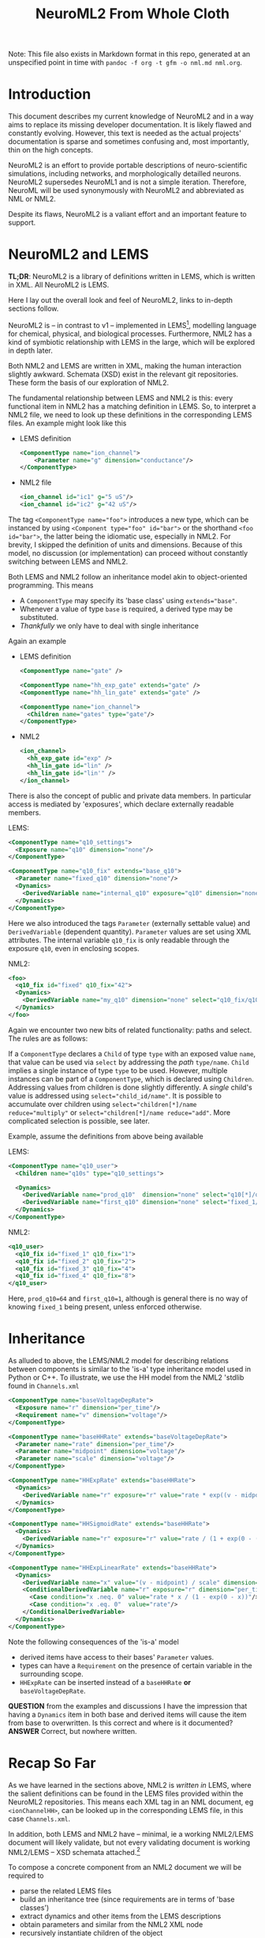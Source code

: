 #+TITLE: NeuroML2 From Whole Cloth

Note: This file also exists in Markdown format in this repo, generated at an
unspecified point in time with =pandoc -f org -t gfm -o nml.md nml.org=.

* Introduction

This document describes my current knowledge of NeuroML2 and in a way aims to
replace its missing developer documentation. It is likely flawed and constantly
evolving. However, this text is needed as the actual projects' documentation is
sparse and sometimes confusing and, most importantly, thin on the high concepts.

NeuroML2 is an effort to provide portable descriptions of neuro-scientific
simulations, including networks, and morphologically detailled neurons. NeuroML2
supersedes NeuroML1 and is not a simple iteration. Therefore, NeuroML will be
used synonymously with NeuroML2 and abbreviated as NML or NML2.

Despite its flaws, NeuroML2 is a valiant effort and an important feature to
support.

* NeuroML2 and LEMS

*TL;DR*: NeuroML2 is a library of definitions written in LEMS, which is written
in XML. All NeuroML2 is LEMS.

Here I lay out the overall look and feel of NeuroML2, links to in-depth sections
follow.

NeuroML2 is -- in contrast to v1 -- implemented in LEMS[fn:: Low-entropy
modelling language. Using the moniker 'low-entropy' for an XML based format must
be an attempt at humor.], modelling language for chemical, physical, and
biological processes. Furthermore, NML2 has a kind of symbiotic relationship
with LEMS in the large, which will be explored in depth later.

Both NML2 and LEMS are written in XML, making the human interaction slightly
awkward. Schemata (XSD) exist in the relevant git repositories. These form the
basis of our exploration of NML2.

The fundamental relationship between LEMS and NML2 is this: every functional
item in NML2 has a matching definition in LEMS. So, to interpret a NML2 file, we
need to look up these definitions in the corresponding LEMS files. An example
might look like this

- LEMS definition
  #+begin_src xml
  <ComponentType name="ion_channel">
      <Parameter name="g" dimension="conductance"/>
  </ComponentType>
  #+end_src
- NML2 file
  #+begin_src xml
  <ion_channel id="ic1" g="5 uS"/>
  <ion_channel id="ic2" g="42 uS"/>
  #+end_src

The tag ~<ComponentType name="foo">~ introduces a new type, which can be
instanced by using ~<Component type="foo" id="bar">~ or the shorthand ~<foo
id="bar">~, the latter being the idiomatic use, especially in NML2. For brevity,
I skipped the definition of units and dimensions. Because of this model, no
discussion (or implementation) can proceed without constantly switching between
LEMS and NML2.

Both LEMS and NML2 follow an inheritance model akin to object-oriented programming.
This means
- A ~ComponentType~ may specify its 'base class' using ~extends="base"~.
- Whenever a value of type ~base~ is required, a derived type may be substituted.
- /Thankfully/ we only have to deal with single inheritance

Again an example
- LEMS definition
  #+begin_src xml
  <ComponentType name="gate" />

  <ComponentType name="hh_exp_gate" extends="gate" />
  <ComponentType name="hh_lin_gate" extends="gate" />

  <ComponentType name="ion_channel">
    <Children name="gates" type="gate"/>
  </ComponentType>
  #+end_src

- NML2
  #+begin_src xml
  <ion_channel>
    <hh_exp_gate id="exp" />
    <hh_lin_gate id="lin" />
    <hh_lin_gate id="lin'" />
  </ion_channel>
  #+end_src

There is also the concept of public and private data members. In particular
access is mediated by 'exposures', which declare externally readable members.

LEMS:
#+begin_src xml
<ComponentType name="q10_settings">
  <Exposure name="q10" dimension="none"/>
</ComponentType>

<ComponentType name="q10_fix" extends="base_q10">
  <Parameter name="fixed_q10" dimension="none"/>
  <Dynamics>
    <DerivedVariable name="internal_q10" exposure="q10" dimension="none" value="fixed_q10"/>
  </Dynamics>
</ComponentType>
#+end_src

Here we also introduced the tags ~Parameter~ (externally settable value) and
~DerivedVariable~ (dependent quantity). ~Parameter~ values are set using XML
attributes. The internal variable ~q10_fix~ is only readable through the
exposure ~q10~, even in enclosing scopes.

NML2:
#+begin_src xml
<foo>
  <q10_fix id="fixed" q10_fix="42">
  <Dynamics>
    <DerivedVariable name="my_q10" dimension="none" select="q10_fix/q10"/>
  </Dynamics>
</foo>
#+end_src

Again we encounter two new bits of related functionality: paths and select. The
rules are as follows:

If a ~ComponentType~ declares a ~Child~ of type ~type~ with an exposed value
~name~, that value can be used via ~select~ by addressing the /path/
~type/name~. ~Child~ implies a single instance of type ~type~ to be used.
However, multiple instances can be part of a ~ComponentType~, which is declared
using ~Children~. Addressing values from children is done slightly differently.
A /single/ child's value is addressed using ~select="child_id/name"~. It is
possible to accumulate over children using ~select="children[*]/name
reduce="multiply"~ or ~select="children[*]/name reduce="add"~. More
complicated selection is possible, see later.

Example, assume the definitions from above being available

LEMS:
#+begin_src xml
<ComponentType name="q10_user">
  <Children name="q10s" type="q10_settings">

  <Dynamics>
    <DerivedVariable name="prod_q10"  dimension="none" select="q10[*]/q10" reduce="multiply"/>
    <DerivedVariable name="first_q10" dimension="none" select="fixed_1/q10" />
  </Dynamics>
</ComponentType>
#+end_src

NML2:
#+begin_src xml
<q10_user>
  <q10_fix id="fixed_1" q10_fix="1">
  <q10_fix id="fixed_2" q10_fix="2">
  <q10_fix id="fixed_3" q10_fix="4">
  <q10_fix id="fixed_4" q10_fix="8">
</q10_user>
#+end_src
Here, ~prod_q10=64~ and ~first_q10=1~, although is general there is no way of
knowing ~fixed_1~ being present, unless enforced otherwise.

* Inheritance

As alluded to above, the LEMS/NML2 model for describing relations between
components is similar to the 'is-a' type inheritance model used in Python or C++.
To illustrate, we use the HH model from the NML2 'stdlib found in ~Channels.xml~

#+begin_src xml
<ComponentType name="baseVoltageDepRate">
  <Exposure name="r" dimension="per_time"/>
  <Requirement name="v" dimension="voltage"/>
</ComponentType>

<ComponentType name="baseHHRate" extends="baseVoltageDepRate">
  <Parameter name="rate" dimension="per_time"/>
  <Parameter name="midpoint" dimension="voltage"/>
  <Parameter name="scale" dimension="voltage"/>
</ComponentType>

<ComponentType name="HHExpRate" extends="baseHHRate">
  <Dynamics>
    <DerivedVariable name="r" exposure="r" value="rate * exp((v - midpoint)/scale)" dimension="per_time"/>
  </Dynamics>
</ComponentType>

<ComponentType name="HHSigmoidRate" extends="baseHHRate">
  <Dynamics>
    <DerivedVariable name="r" exposure="r" value="rate / (1 + exp(0 - (v - midpoint)/scale))" dimension="per_time"/>
  </Dynamics>
</ComponentType>

<ComponentType name="HHExpLinearRate" extends="baseHHRate">
  <Dynamics>
    <DerivedVariable name="x" value="(v - midpoint) / scale" dimension="none"/>
    <ConditionalDerivedVariable name="r" exposure="r" dimension="per_time">
      <Case condition="x .neq. 0" value="rate * x / (1 - exp(0 - x))"/>
      <Case condition="x .eq. 0"  value="rate"/>
    </ConditionalDerivedVariable>
  </Dynamics>
</ComponentType>
#+end_src

Note the following consequences of the 'is-a' model
- derived items have access to their bases' ~Parameter~ values.
- types can have a ~Requirement~ on the presence of certain variable in the surrounding scope.
- ~HHExpRate~ can be inserted instead of a ~baseHHRate~ *or* ~baseVoltageDepRate~.

*QUESTION* from the examples and discussions I have the impression that having a
~Dynamics~ item in both base and derived items will cause the item from base to
overwritten. Is this correct and where is it documented?
*ANSWER* Correct, but nowhere written.

* Recap So Far

As we have learned in the sections above, NML2 is /written in/ LEMS, where the
salient definitions can be found in the LEMS files provided within the NeuroML2
repositories. This means each XML tag in an NML document, eg ~<ionChannelHH>~, can
be looked up in the corresponding LEMS file, in this case ~Channels.xml~.

In addition, both LEMS and NML2 have -- minimal, ie a working NML2/LEMS document
will likely validate, but not every validating document is working NML2/LEMS --
XSD schemata attached.[fn:: For example the use of ~sequence~ in XSD implies
order, but I am pretty sure this is not upheld everywhere. Also, most often
~sequence~ is used together with ~count=unbounded~, which is semantically
incorrect in many cases]

To compose a concrete component from an NML2 document we will be required to
- parse the related LEMS files
- build an inheritance tree (since requirements are in terms of 'base classes')
- extract dynamics and other items from the LEMS descriptions
- obtain parameters and similar from the NML2 XML node
- recursively instantiate children of the object

From there, we can interpret the structure and integrate the equations of motion
or produce an optimised represe first and interpret the result or export it to
another format like native code or NMODL.

* A Larger Example

We are almost in a position to decode our first practical example
#+begin_src xml
<?xml version="1.0" encoding="UTF-8"?>
<neuroml xmlns="http://www.neuroml.org/schema/neuroml2"
         xmlns:xsi="http://www.w3.org/2001/XMLSchema-instance"
         xsi:schemaLocation="http://www.neuroml.org/schema/neuroml2  ../Schemas/NeuroML2/NeuroML_v2beta4.xsd"
         id="NML2_SimpleIonChannel">
    <ionChannelHH id="NaConductance" conductance="10pS" species="na">
        <gateHHrates id="m" instances="3">
            <forwardRate type="HHExpLinearRate" rate="1per_ms" midpoint="-40mV" scale="10mV"/>
            <reverseRate type="HHExpRate" rate="4per_ms" midpoint="-65mV" scale="-18mV"/>
        </gateHHrates>
        <gateHHrates id="h" instances="1">
            <forwardRate type="HHExpRate" rate="0.07per_ms" midpoint="-65mV" scale="-20mV"/>
            <reverseRate type="HHSigmoidRate" rate="1per_ms" midpoint="-35mV" scale="10mV"/>
        </gateHHrates>
    </ionChannelHH>
</neuroml>
#+end_src

To do so, we have to find the LEMS definitions, of which will we use simplified versions.

First, we take a look at the ion channel.
#+begin_src xml
<ComponentType name="baseIonChannel">
  <Parameter name="conductance" dimension="conductance"/>
  <Exposure name="g" dimension="conductance"/>
  <Exposure name="fopen" dimension="none"/>
  <Requirement name="v" dimension="voltage"/>
</ComponentType>

<ComponentType name="ionChannelHH" extends="baseIonChannel">
  <Children name="gates" type="gate"/>
  <Dynamics>
    <DerivedVariable name="fopen" dimension="none" select="gates[*]/fcond" reduce="multiply"/>
    <DerivedVariable name="g" exposure="g" value="conductance * fopen" dimension="conductance"/>
  </Dynamics>
</ComponentType>
#+end_src

Recall the definitions for the ~rate~ hierarchy above. Finally, we need to inspect the ~gates~
#+begin_src xml
<ComponentType name="gate">
    <Parameter name="instances" dimension="none"/>
    <Exposure name="fcond" dimension="none"/>
    <Exposure name="q" dimension="none"/>
</ComponentType>

<ComponentType name="gateHHrates" extends="gate">
  <Child name="forwardRate" type="baseVoltageDepRate"/>
  <Child name="reverseRate" type="baseVoltageDepRate"/>

  <Exposure name="alpha" dimension="per_time"/>
  <Exposure name="beta"  dimension="per_time"/>
  <Exposure name="tau"   dimension="time"/>
  <Exposure name="inf"   dimension="none"/>

  <Dynamics>
    <StateVariable name="q" dimension="none" exposure="q"/>
    <DerivedVariable name="alpha" dimension="per_time" exposure="alpha" select="forwardRate/r"/>
    <DerivedVariable name="beta"  dimension="per_time" exposure="beta"  select="reverseRate/r"/>
    <DerivedVariable name="fcond" dimension="none"     exposure="fcond" value="q^instances"/>
    <DerivedVariable name="inf"   dimension="none"     exposure="inf"   value="alpha/(alpha+beta)"/>
    <DerivedVariable name="tau"   dimension="time"     exposure="tau"   value="1/(alpha+beta)"/>

    <TimeDerivative variable="q" value="(inf - q) / tau"/>

    <OnStart>
      <StateAssignment variable="q" value="inf"/>
    </OnStart>
  </Dynamics>
</ComponentType>
#+end_src

Finally, we can put this together to extract the meaning of ~gateHHrates~
#+begin_latex
q(t=0)   &= \frac{a}{a + b}\\
q'(t)    &= a - \frac{q}{a + b}
#+end_latex

where $a$ and $b$ are defined by the ~forwardRate~ and ~reverseRate~ items. Now,
we can compose this into ~ionChannelHH~ while simplifying the equations and
renaming quantities
#+begin_latex
m(t=0) &= \frac{r_{lin}}{r_{lin} + r_{exp}}\\
m'(t)  &= r_{lin} - \frac{m}{r_{lin} + r_{exp}}\\
h(t=0) &= \frac{r_{exp}}{r_{exp} + r_{sig}}\\
h(t)   &= r_{exp} - \frac{h}{r_{exp} + r_{sig}}\\
g      &= h m^3 \gamma
#+end_latex
NB. while we /are/ using the same symbols here, $r_{exp}$ signifies two
independent quantities in the equations for $m$ and $h$.
#+begin_latex
r_{exp} &= \rho_{exp}\exp((U - \mu_{exp})/\sigma_{exp})\\\\
r_{sig} &= \frac{\rho_{sig}}{1 + \exp((\mu_{sig} - U)/\sigma_{sig})}\\
x_{lin} &= \frac{\mu_{lin} - U}{\sigma_{lin}} \\
r_{lin} &= \frac{\rho_{sig} x}{1 - \exp((- x)}}
#+end_latex
As notational convenience, we used greek letters for parameters. Unsurprisingly,
we find the HH neuron model here.

* How to Interpret NML2

In the last part we saw that /intuitively/ NML2/LEMS is quite straightforward to
interpret. However, we will need to formalise the process to be able to deal with
NML2 in general. Starting with this section, the document will delve into the
technical details. Our current goal will be to write a tool able to translate at
least the ~ionChannelHH~ model into a symbolic description. Although NML2 can be
extended using LEMS, we will use the static schema provided in the NML2 repository
as is.

Here is a list of invariants we need to uphold
- Each type must be aware of its base type, eg ~gateHHrates <- gate~, required
  to
  - check and sort ~Children~, eg given ~<Children type="gate" name="gates"/>~
    we need to collect everything deriving from ~gate~ into an array ~gates~.
  - compose the derived items parameters and variables from the inherited items
  - we cannot shorten ~A <- B <- C~ to ~A <- C~ since ~C~ might be used as either
- Each item must be aware of its enclosing items
  #+begin_example
  NaConductance - gates +- m +- forwardRate
                        |    +- reverseRate
                        |
                        +- h +- forwardRate
                             +- reverseRate
  #+end_example
  This is needed to facilitate path-based selection.

We need to situationally account for these cases
- ~A~ declares a ~<Child name="child" type="B">~
  #+begin_src xml
  <A>
    <child type="B" />
  </A>
  #+end_src
  or
  #+begin_src xml
  <A>
    <child type="Derived_from_B" />
  </A>
  #+end_src
  *QUESTION* is this acceptable as well?
  #+begin_src xml
  <A>
    <!-- or name="child"? -->
    <B id="child" />
  </A>
  #+end_src
- ~A~ declares a ~<Children name="children" type="B">~
  #+begin_src xml
  <A>
    <B id="B1" />
    <Derived_from_B id="B2" />
  </A>
  #+end_src
  The name ~children~ now relates to a collection of things deriving from ~B~, ie
  ~\forall T \sup B: String -> T~, akin to dynamic polymorphism/existentials.

  *NOTE* the dichotomy between ~<name type="T">~ and ~<T id="name">~ for ~Child~ and ~Children~
       is a bit annoying.

  The possible instantiations of ~ionChannel~ are
  - ~baseIonChannel~ :: the base class
  - ~ionChannel~ / ~ionChannelHH~ :: the are identical, but both present for convenience
  - ~ionChannelKS~ :: ion channel with a ~gate~ based on a kinetic scheme
  - ~ionChannelVShift~ :: ion channel with a voltage offset.
  Practically, we only expect to support ~ionChannel~ for now and voltage
  shifted channels being a trivial extension later. Kinetic schemata are out of
  scope and ~baseIonChannel~ is of no practical use.

  However, it infeasible to generate a fixed set of prebuilt implementations as
  ~ionChannel~ instances can have an arbitrary number of ~gate~ instances which
  implement most of the functionality. This invalidates previous plans for
  implementation following that strategy.

  *QUESTION* Is the ~id~ field always allowed? *ANSWER* Yes, ~id~ is implied.

** Scoping
  - derived variables:
    - local: visible
    - enclosing: exposure
    - enclosed: exposure
  - state variables:
    - local: visible
    - enclosing: exposure
    - enclosed: exposure
  - parameters
    - local: visible
    - enclosing: private
    - enclosed: private
  - constants:
    - local: visible
    - enclosing: private
    - enclosed: private

** Flattening Instances
In order to produce efficient representations, we will need to collapse
instances and types into a flat format, eg
#+begin_src xml
<ComponentType name="B">
  <Exposure name="eX">
  <DerivedVariable name="X" exposure="eX"/>
</ComponentType>

<ComponentType name="A">
  <Child name="ab">
  <Dynamics>
    <DerivedVariable name="Y" select="B/eX"/>
  <Dynamics>
</ComponentType>
#+end_src
should be flattened into
#+begin_src xml
<ComponentType name="C">
  <Exposure name="ab_eX">
  <Dynamics>
    <DerivedVariable name="ab_X" exposure="ab_eX"/>
    <DerivedVariable name="Y" value="ab_eX"/>
  </Dynamics>
</ComponentType>
#+end_src

* Synapses

Next, we consider synapses, which have a different hierarchy, which is
reproduced in the following, again, simplified for ease of reading [fn:: Note
the comment, which we ignore is if it was fixed and fix in our own code.]
#+begin_src xml
<ComponentType name="basePointCurrent" extends="baseStandalone">
  <Exposure name="i" dimension="current" description="The time varying current produced"/>
</ComponentType>

<ComponentType name="baseSynapse" extends="basePointCurrent">
  <!-- Todo: see why Property isn't inherited by extended types -->
  <Property name="weight" dimension="none" defaultValue="1"/>
  <EventPort name="in" direction="in"/>
</ComponentType>

<ComponentType name="baseVoltageDepSynapse" extends="baseSynapse">
  <Requirement name="v" dimension="voltage" description="voltage exposed by the parent"/>
</ComponentType>

<ComponentType name="baseConductanceBasedSynapse" extends="baseVoltageDepSynapse">
  <Parameter name="gbase" dimension="conductance" description="Baseline conductance, ig the max conductance following a single spike"/>
  <Parameter name="erev" dimension="voltage" description="Reversal potential of the synapse"/>
  <Exposure name="g" dimension="conductance" description="Time varying conductance through the synapse"/>
</ComponentType>

<ComponentType name="expOneSynapse" extends="baseConductanceBasedSynapse">
  <Parameter name="tauDecay" dimension="time" description="Time course of decay"/>
  <Dynamics>
    <StateVariable name="g" dimension="conductance" exposure="g"/>
    <DerivedVariable name="i" exposure="i" dimension="current" value="g * (erev - v)" />
    <TimeDerivative variable="g" value="-g / tauDecay" />
    <OnStart>
      <StateAssignment variable="g" value="0" />
    </OnStart>
    <OnEvent port="in">
      <StateAssignment variable="g" value="g + (weight * gbase)" />
    </OnEvent>
  </Dynamics>
</ComponentType>
#+end_src

There's some additions to our knowledge of NML2 here:
- ~Property~ :: Paraphrasing the LEMS documentation: 'like ~Parameter~, but may
  be different for each instance'. So far, we did not encounter the ~Instance~
  concept in LEMS and as it is used here for the synapse weight, we are going to
  largely ignore it. [fn:: Arbor adds this on the library side to connections.]
- ~OnEvent~ :: Contains assignments to state variables, similar to ~OnStart~,
  but now triggered upon incoming events, ie spikes. May choose a port.

Finally, we need to discuss ~EventPorts~. In contrast to simulators like Arbor
and Neuron NML2 can differentiate between sources of incoming events and
selectively emit events to channels. In pratice, however, only three such ports
seem to be used in NML2 [fn:: Confirmed via `rg -Io 'port="[^"]+"' | sort -u`]
- in :: Receive spikes
- relay :: Forward spikes to sub-components
- spike :: Emit spikes

*** Implementation Details

- ports :: Of these we only need to support ~in~ and ~relay~, the former is
  covered, the latter currently not.
- weight :: As Arbor uses this construction for NMODL input
  #+begin_example
  net_receive(weight) { ... }
  #+end_example
  we need to use our prior knowledge about the semantics of the parameter and
  hard-code it into our NMODL translator.
- vpeer :: Similar to ~weight~, sometimes needed for ~gradedSynapse~, can be
  modelled in Arbor's NMODL dialect.

* Gap Junctions
Gap junctions are similar to synapses and have the following hierarchy
#+begin_example xml
    <ComponentType name="gapJunction" extends="baseSynapse"/>

        <Property name="weight" dimension="none" defaultValue="1"/>
        <Parameter name="conductance" dimension="conductance"/>
        <Exposure name="i" dimension="current"/>
        <Requirement name="v" dimension="voltage"/>
        <InstanceRequirement name="peer" type="gapJunction"/>

        <Dynamics>
            <DerivedVariable name="vpeer" dimension="voltage" select="peer/v"/>
            <DerivedVariable name="i" exposure="i"  value="weight * conductance * (vpeer - v)"/>
        </Dynamics>
    </ComponentType>
#+end_example
The issue here with our scheme is that neither ~peer~ nor ~vpeer~ exist in our
implementation of NML2. However, Arbor's NMODL dialect exposes ~v_peer~ as a
global property.

* NMODL Export

While we have hinted at NMODL and Arbor a few times so far, our implementation
of NML2 has been almost completely generic. To export to NMODL though, we need
to bridge a significant gap. After we have processed the instantiations into
either an instance or a collapsed instance, we edit the resulting model based on
special cases.

At the moment, let us focus on current based models only, ie all our instances
need to produce an ionic transmembrane current, dubbed ~iX~ in NMODL. Later, we
might extend this to concentration models. For synapses and gap junctions this
is defined directly. Ion channels produce only a conductance value, ~g~, so we
add a derived variable ~iX =g (v - eX)~ where ~X~ is replaced by the ionic
species.

Based on the respective sections on implementation details, we edit the syntax
trees to eliminate explicit definitions of ~vpeer~ and similar values, replacing
them with Arbor's built-in variables.

We then build individual blocks of the NMODL language from the AST by inspecting
dependencies of the state variables and building the appropriate chains of
expressions. All intermediates are stored as ~LOCAL~ to minimise memory
accesses.

The style defined by NML2, especially the

* Kinetic Schemes

Kinetic schemes describe ion channels by a set of discrete states and transition
probabilities between those states. Again we reproduce a simplified version of the
~ionChannelKS~ hierarchy.
#+begin_src xml
<ComponentType name="ionChannelKS" extends="baseIonChannel">
    <Children name="conductanceScaling" type="baseConductanceScaling"/>
    <Children name="gates" type="gateKS"/>
    <Text name="species"/>
    <Dynamics>
        <DerivedVariable name="fopen" exposure="fopen" dimension="none" select="gates[*]/fcond" reduce="multiply"/>
        <DerivedVariable name="g" exposure="g" dimension="conductance" value="fopen * conductance"/>
    </Dynamics>
</ComponentType>
#+end_src
Apart from the type of ~gates~ this is functionally identical to ~ionChannelHH~.
Now we delve into the definitions of ~gateKS~
#+begin_src xml
<ComponentType name="gateKS" extends="baseGate">
    <Children name="states" type="KSState"/>
    <Children name="transitions" type="KSTransition"/>
    <Children name="q10Settings" type="baseQ10Settings"/>
    <Exposure name="rateScale" dimension="none"/>

    <Dynamics>
        <DerivedVariable name="rateScale" exposure="rateScale" dimension="none" select="q10Settings[*]/q10" reduce="multiply"/>
        <DerivedVariable name="q" exposure="q" dimension="none" select="states[*]/q" reduce="add"/>
        <DerivedVariable name="fcond" exposure="fcond" dimension="none" value="q^instances"/>
        <KineticScheme name="ks" nodes="states"
                       stateVariable="occupancy" edges="transitions"
                       edgeSource="from" edgeTarget="to"
                       forwardRate="rf" reverseRate="rr"/>
    </Dynamics>
</ComponentType>
#+end_src
Again, not much is new here, apart from ~KineticScheme~, a list of states is
given in ~states~ and their transition rates in ~transitions~.
Next, we look into the description of these transitons
#+begin_src xml
<ComponentType name="KSTransition">
    <Link name="from" type="KSState"/>
    <Link name="to" type="KSState"/>
    <Exposure name="rf" dimension="per_time"/>
    <Exposure name="rr" dimension="per_time"/>
</ComponentType>

<ComponentType name="forwardTransition" extends="KSTransition">
    <Constant name="SEC" dimension="time" value="1s"/>
    <Child name="rate" type="baseHHRate"/>
    <Dynamics>
        <DerivedVariable name="rf0" dimension="per_time" select="rate/r"/>
        <DerivedVariable name="rf" exposure="rf" dimension="per_time" value="rf0"/>
        <DerivedVariable name="rr" exposure="rr" dimension="per_time" value="0/SEC"/>
    </Dynamics>
</ComponentType>

<ComponentType name="reverseTransition" extends="KSTransition">
    <Constant name="SEC" dimension="time" value="1s"/>
    <Child name="rate" type="baseHHRate"/>
    <Dynamics>
        <DerivedVariable name="rr0" dimension="per_time" select="rate/r"/>
        <DerivedVariable name="rf" exposure="rf" dimension="per_time" value="0/SEC"/>
        <DerivedVariable name="rr" exposure="rr" dimension="per_time" value="rr0"/>
    </Dynamics>
</ComponentType>
#+end_src
Again not much of a surprise here, but we do need to figure out what ~Link~
means. The final component is the linked state
#+begin_src xml
<ComponentType name="KSState">
    <Parameter name="relativeConductance" dimension="none"/>
    <Exposure name="occupancy" dimension="none"/>
    <Exposure name="q" dimension="none"/>
    <Dynamics>
        <StateVariable name="occupancy" exposure="occupancy" dimension="none"/>
        <DerivedVariable name="q" dimension="none" exposure="q" value="relativeConductance * occupancy"/>
    </Dynamics>
</ComponentType>

<ComponentType name="closedState" extends="KSState" description="A _KSState_ with _relativeConductance of 0">
    <Fixed parameter="relativeConductance" value="0"/>
</ComponentType>

<ComponentType name="openState" extends="KSState" description="A _KSState_ with _relativeConductance of 1">
    <Fixed parameter="relativeConductance" value="1"/>
</ComponentType>
#+end_src

Now, let us consider a simple example from the NML2 sources.
#+begin_src xml
<ionChannelKS conductance="10pS" id="k_fwd_rev" species="k">
    <gateKS id="n" instances="4">
        <closedState id="c1"/>
        <openState id="o1"/>
        <forwardTransition from="c1" id="ft" to="o1">
            <rate midpoint="-55mV" rate="0.1per_ms" scale="10mV" type="HHExpLinearRate"/>
        </forwardTransition>
        <reverseTransition from="c1" id="rt" to="o1">
            <rate midpoint="-65mV" rate="0.125per_ms" scale="-80mV" type="HHExpRate"/>
        </reverseTransition>
    </gateKS>
</ionChannelKS>
#+end_src
we can interpret this as
- define two populations transitioning between states open ~o1~ and closed ~c1~
  - call these fractions ~o1_occupancy~ and ~c1_occupancy~
  - conserve ~o1_occupancy + c1_occupancy = 1~ for all times
  - transition ~c1 -> o1~  with rate ~ft/rate/r~
  - transition ~o1 -> c1~  with rate ~rt/rate/r~
- calculate
  - ~ft/rate/r~ :: as prescribed by ~HHExpLinearRate~
  - ~rt/rate/r~ :: as prescribed by ~HHExpRate~

In NMODL we would like to generate a ~KINETIC~ block like this
#+begin_example
KINETIC scheme {
  : ... snip ...
  gates_n_states_o1_to_c1 = gates_n_transitions_ft_rr + gates_n_transitions_rt_rr
  gates_n_states_c1_to_o1 = gates_n_transitions_ft_rf + gates_n_transitions_rt_rf
  gates_m_states_o1_to_c1 = gates_m_transitions_ft_rr + gates_m_transitions_rt_rr
  gates_m_states_c1_to_o1 = gates_m_transitions_ft_rf + gates_m_transitions_rt_rf

  ~ gates_n_states_o1_occupancy <-> gates_n_states_c1_occupancy (gates_n_states_o1_to_c1, gates_n_states_c1_to_o1)
  ~ gates_m_states_o1_occupancy <-> gates_m_states_c1_occupancy (gates_m_states_o1_to_c1, gates_m_states_c1_to_o1)
}
#+end_example
where multiple rates between the same two states were merged. Note that
- ~gates_n_transitions_ft_rr = 0~
- ~gates_n_transitions_ft_rf = 0~
- ~gates_m_transitions_ft_rr = 0~
- ~gates_m_transitions_ft_rf = 0~

** Question ~KineticScheme~
~KineticScheme~ seems to break the abstractions put in place. Looking at ~nodes~
and ~edges~ which _must_ be of kind ~children~, otherwise the semantics would
not work out. Similarly, both must be located directly under the scheme in the
hierarchy. However, a ~select~ statement would have expressed the same thing
more idiomatically?!

#+begin_src xml
<KineticScheme name="ks"
               nodes="states"
               stateVariable="occupancy"
               edges="transitions"
               edgeSource="from" edgeTarget="to"
               forwardRate="rf" reverseRate="rr"/>
#+end_src

* The Final Building Block

 So far, we have dealt exclusively with channels, but NML2 requires some more levels
 above this for completely specilying the dynamics
 - Cell :: defines dynamics of membrane potential in terms of currents (mediated by channels)
 - BioPhys Properties :: specifies capacitance, resistivities.
 - Membrane Properties :: initial potential, channels.
 - Channel Density :: gives the area density of a channel.

 In order to interact with cable models like Arbor or Neuron, we need to pull
 these layers into the channel descriptions -- partially at least. In the end we
 would like to automatically compose Arbor simulations from NML2 files, but for
 now, we have to extract those values manually.

 Working our way up
 #+begin_src xml
 <ComponentType name="baseChannelDensity">
     <ComponentReference name="ionChannel" type="baseIonChannel"/>
     <Exposure name="iDensity" dimension="currentDensity"/>
     <Requirement name="v" dimension="voltage"/>
 </ComponentType>

 <ComponentType name="baseChannelDensityCond" extends="baseChannelDensity">
     <Parameter name="condDensity" dimension="conductanceDensity"/>
     <Exposure name="gDensity" dimension="conductanceDensity"/>
 </ComponentType>

 <ComponentType name="channelDensity" extends="baseChannelDensityCond">
     <Parameter name="erev" dimension="voltage" description="The reversal potential of the current produced"/>
     <Constant name="vShift" dimension="voltage" value="0mV"/>
     <Dynamics>
         <DerivedVariable name="channelf" dimension="none" select="ionChannel/fopen"/>
         <DerivedVariable name="gDensity" dimension="conductanceDensity" exposure="gDensity" value="condDensity * channelf"/>
         <DerivedVariable name="iDensity"  dimension="currentDensity" exposure="iDensity" value="gDensity * (erev - v)"/>
     </Dynamics>
 </ComponentType>
 #+end_src

 As noted under [[NMODL Export]] we compute ~iX = g(E - U)~ where ~g~ is the
 ~ionChannel~'s conductance, see above ~g = fopen * conductance~. The parameter
 ~condDensity~ added in ~channelDensityCond~ is identical to ~conductance~.
 Thus, we need to retain ~conductance~ and set it to the value of ~condDensity~.

* Networks

Networks are important for us for both actual network support and simulation
inputs. We note the following about the network layout in NML2.

Instances for input and synapse appear at top-level, next to cells and networks.
Thus any =.nml= file is eligible to define them.

Networks are defined in terms of _populations_ and _projections_, see below.

*NOTE* Connections in NML2 use zero delay by default. This will break Arbor's
performance.

** Populations

Populations can be written in two ways inside a ~network~
- ~<population component="X" size="n"/>~ :: ~n~ duplicates of ~X~; using
  ~MultiInstantiate~ which seems to have no particular definition.
- ~<populationList component="X">~ :: give children as list of ~<instance>~ with
  a 3D position, all have type ~X~.

For us, there seems to be no practical difference between them. In both cases
~X~ names a ~ComponentType~ deriving ~baseCell~.


** Projections

Projections specify pre- and post-synaptic populations and a connection type, eg
a synapse. Then, a list of connections is given as tuples =(pre: location, post:
location)= where =location= takes the form =(cell: id, segment: id, fraction:
[0, 1])=

Target cells are _selected_ by the relative paths and an index, eg
~target=../pop0[0]~ addresses the population ~pop0~, one tag up from here, and
picks cell zero from there. If ~pop0~ has a single member, the index is
optional. Alternatively it seems (?) we can address using ~pop/<id>/Cell~.

*** Questions
- Does ~[ix]~ query by id or offset?

  It queries by offset into a flat array, like in ~population~.
- What's the difference between ~pop/<id>/Cell~ and ~/pop[<index>]~?
  - ~pop/<id>/Cell~ :: for ~populationList~ only. NB. in ~projection/connection~
    entries the path is relative to ~projection~ *not* ~connection~.
  - ~/pop[<index>]~ :: see above
 - Why do connections have to traverse the tree and do not work relative to
   their pre/post populations? Seems counterintuitive.

  It is, but ~jLEMS~ just is that way.
- How does Arbor translate segments into its internal rep? Can we directly use
  it like ~branch~?

  We have ~(segment <id>)~ and can use ~(on-components (segment <id>)
  <fraction>)~ to target locations.

*** Example

#+begin_src xml
<network id="MultiCompCellNetwork">
    <population id="pop0" type="populationList" component="Cell">
        <instance id="0">
            <location x="0" y="0" z="0"/>
        </instance>
        <instance id="1">
            <location x="30" y="0" z="0"/>
        </instance>
    </population>

    <projection id="AMPA-syn" presynapticPulation="pop" postsynapticPulation="pop" synapse="AMPA">
      <connection id="0"
                  preCellId="../pop/0/Cell" preSegmentId="0" preFractionAlong="0.5"
                  postCellId="../pop/1/Cell" postSegmentId="0" postFractionAlong="0.5"/>
      <connection id="1"
                  preCellId="../pop/0/Cell" preSegmentId="0" preFractionAlong="0.5"
                  postCellId="../pop/1/Cell" postSegmentId="3" postFractionAlong="0.3"/>
    </projection>
</network>
#+end_src

** Inputs
- inputs are similar to (one-sided) connections
  - targets are written as
    - id, default = 0
    - fraction, default = 0.5
- stimuli derive =basePointCurrent=
  - pulse, sine, cosine
- relevant tags:
  - =explicitInput= ::
  - =inputList= ::

*** Example

#+begin_src xml
<pulseGenerator id="pulseGen1" delay="100ms" duration="100ms" amplitude="0.10nA"/>
<pulseGenerator id="pulseGen2" delay="300ms" duration="100ms" amplitude="0.35nA"/>

<network id="HHCellNetwork">
    <population id="hhpop" component="hhcell" size="1"/>
    <explicitInput target="hhpop[0]" input="pulseGen1"/>
    <explicitInput target="hhpop[0]" input="pulseGen2"/>
</network>
#+end_src
** Connectivity: From NML2 to Arbor
In Arbor, we need these items to produce a spike-based connection
- Source :: a spike detector bound to a locset, eg
  ~d.place('(root)', A.spike_detector(-10), 'detector'))~
- Target :: a synapse bound to a locset, eg
  ~d.place('(terminal)', A.synapse('expsyn'), 'synapse')~
- Connection :: Returned by the ~connections_on(here)~ callback, eg
  ~[A.connection((there, 'detector'), 'synapse', weight, delay)]~

* Concentration Models
First, duplicate the ~ComponentType~ for reference with the usual simplifications
#+begin_src xml
<ComponentType name="concentrationModel">
    <Exposure name="concentration" dimension="concentration"/>
    <Exposure name="extConcentration" dimension="concentration"/>

    <Requirement name="surfaceArea" dimension="area"/>
    <Requirement name="initialConcentration" dimension="concentration"/>
    <Requirement name="initialExtConcentration" dimension="concentration"/>

    <Text name="ion"/>

    <Dynamics>
        <StateVariable name="concentration" exposure="concentration" dimension="concentration"/>
        <StateVariable name="extConcentration" exposure="extConcentration" dimension="concentration"/>
        <OnStart>
            <StateAssignment variable="concentration" value="initialConcentration"/>
            <StateAssignment variable="extConcentration" value="initialExtConcentration"/>
        </OnStart>
    </Dynamics>
</ComponentType>

<ComponentType name="decayingPoolConcentrationModel" extends="concentrationModel">
    <Parameter name="restingConc" dimension="concentration"/>
    <Parameter name="decayConstant" dimension="time"/>
    <Parameter name="shellThickness" dimension="length"/>

    <Constant name="Faraday" dimension="charge_per_mole" value="96485.3C_per_mol"/>
    <Constant name="AREA_SCALE" dimension="area" value="1m2"/>
    <Constant name="LENGTH_SCALE" dimension="length" value="1m"/>

    <Requirement name="iCa" dimension="current"/>

    <Dynamics>
        <StateVariable name="concentration" exposure="concentration" dimension="concentration"/>
        <StateVariable name="extConcentration" exposure="extConcentration" dimension="concentration"/>

        <DerivedVariable name="effectiveRadius" dimension="length" value="LENGTH_SCALE * sqrt(surfaceArea/(AREA_SCALE * (4 * 3.14159)))"/>
        <DerivedVariable name="innerRadius" dimension="length" value="effectiveRadius - shellThickness"/>

        <DerivedVariable name="shellVolume" dimension="volume" value="(4 * (effectiveRadius * effectiveRadius * effectiveRadius) * 3.14159 / 3) - (4 * (innerRadius * innerRadius * innerRadius) * 3.14159 / 3)"/>

        <TimeDerivative variable="concentration" value="iCa / (2 * Faraday * shellVolume) - ((concentration - restingConc) / decayConstant)"/>

        <OnStart>
            <StateAssignment variable="concentration" value="initialConcentration"/>
            <StateAssignment variable="extConcentration" value="initialExtConcentration"/>
        </OnStart>

        <OnCondition test="concentration .lt. 0">
            <StateAssignment variable="concentration" value="0"/>
        </OnCondition>
    </Dynamics>
</ComponentType>

<ComponentType name="fixedFactorConcentrationModel" extends="concentrationModel">
    <Parameter name="restingConc" dimension="concentration"/>
    <Parameter name="decayConstant" dimension="time"/>
    <Parameter name="rho" dimension="rho_factor"/>

    <Requirement name="iCa" dimension="current"/>
    <Requirement name="surfaceArea" dimension="area"/>

    <Dynamics>
        <StateVariable name="concentration" exposure="concentration" dimension="concentration"/>
        <StateVariable name="extConcentration" exposure="extConcentration" dimension="concentration"/>

        <TimeDerivative variable="concentration" value="(iCa/surfaceArea) * rho - ((concentration - restingConc) / decayConstant)"/>

        <OnStart>
            <StateAssignment variable="concentration" value="initialConcentration"/>
            <StateAssignment variable="extConcentration" value="initialExtConcentration"/>
        </OnStart>

        <OnCondition test="concentration .lt. 0">
            <StateAssignment variable="concentration" value="0"/>
        </OnCondition>
    </Dynamics>
</ComponentType>
#+end_src

We remove the hard-coded ~iCa~ requirement and replace it ad-hoc with ~iX~ where
~X~ is given in ~species~. Currently, concentration models *do not work in
Arbor*, since they would require access to ~area~, which is not exposed.
